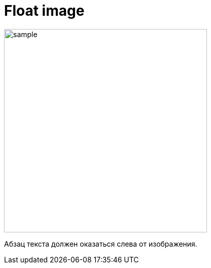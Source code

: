 = Float image

image::sample.jpeg[width="400px", float="right"]

Абзац текста должен оказаться слева от изображения.
